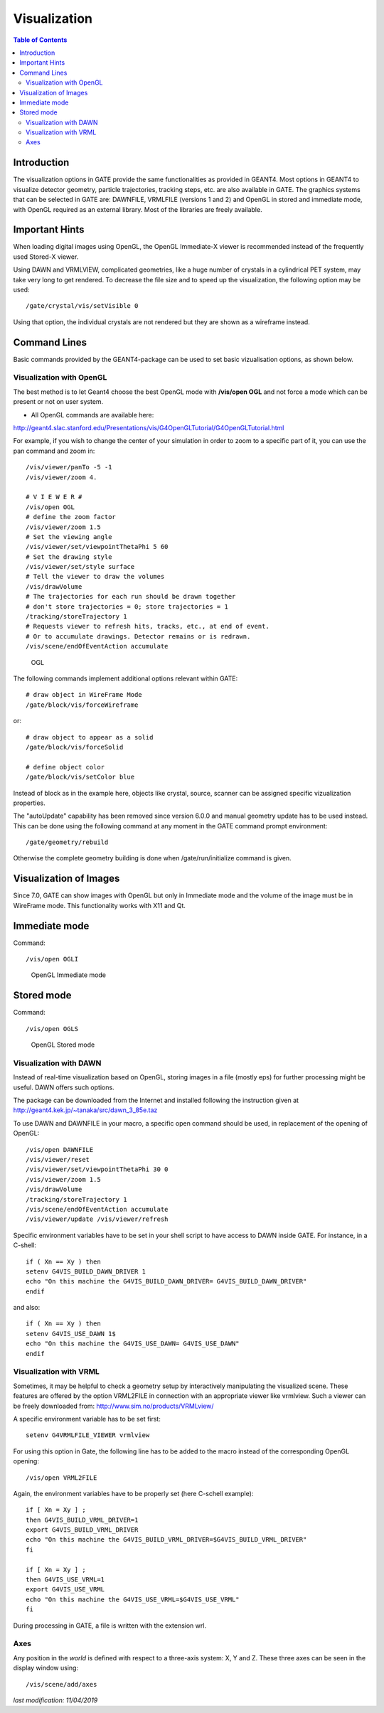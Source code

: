 Visualization
=============

.. contents:: Table of Contents
   :depth: 15
   :local:

Introduction
------------

The visualization options in GATE provide the same functionalities as provided in GEANT4. Most options in GEANT4 to visualize detector geometry, particle trajectories, tracking steps, etc. are also available in GATE. The graphics systems that can be selected in GATE are: DAWNFILE, VRMLFILE (versions 1 and 2) and OpenGL in stored and immediate mode, with OpenGL required as an external library. Most of the libraries are freely available.

Important Hints
---------------

When loading digital images using OpenGL, the OpenGL Immediate-X viewer is recommended instead of the frequently used Stored-X viewer.

Using DAWN and VRMLVIEW, complicated geometries, like a huge number of crystals in a cylindrical PET system, may take very long to get rendered. To decrease the file size and to speed up the visualization, the following option may be used::

   /gate/crystal/vis/setVisible 0 

Using that option, the individual crystals are not rendered but they are shown as a wireframe instead.

Command Lines
-------------

Basic commands provided by the GEANT4-package can be used to set basic vizualisation options, as shown below. 

Visualization with OpenGL
~~~~~~~~~~~~~~~~~~~~~~~~~

The best method is to let Geant4 choose the best OpenGL mode with **/vis/open OGL** and not force a mode which can be present or not on user system.

* All OpenGL commands are available here:
http://geant4.slac.stanford.edu/Presentations/vis/G4OpenGLTutorial/G4OpenGLTutorial.html

For example, if you wish to change the center of your simulation in order to zoom to a specific part of it, you can use the pan command and zoom in::

   /vis/viewer/panTo -5 -1
   /vis/viewer/zoom 4.

   # V I E W E R #
   /vis/open OGL
   # define the zoom factor
   /vis/viewer/zoom 1.5
   # Set the viewing angle
   /vis/viewer/set/viewpointThetaPhi 5 60
   # Set the drawing style 
   /vis/viewer/set/style surface
   # Tell the viewer to draw the volumes 
   /vis/drawVolume
   # The trajectories for each run should be drawn together 
   # don't store trajectories = 0; store trajectories = 1 
   /tracking/storeTrajectory 1
   # Requests viewer to refresh hits, tracks, etc., at end of event. 
   # Or to accumulate drawings. Detector remains or is redrawn. 
   /vis/scene/endOfEventAction accumulate 

.. figure:: Vis_open_ogl.png
   :alt: Figure 1: Vis open ogl
   :name: Vis_open_ogl

   OGL

The following commands implement additional options relevant within GATE::

   # draw object in WireFrame Mode
   /gate/block/vis/forceWireframe 

or::
 
   # draw object to appear as a solid 
   /gate/block/vis/forceSolid
   
   # define object color
   /gate/block/vis/setColor blue 

Instead of block as in the example here, objects like crystal, source, scanner can be assigned specific vizualization properties.

The "autoUpdate" capability has been removed since version 6.0.0 and manual geometry update has to be used instead. This can be done using the following command at any moment in the GATE command prompt environment::

   /gate/geometry/rebuild

Otherwise the complete geometry building is done when /gate/run/initialize command is given.

Visualization of Images
-----------------------

Since 7.0, GATE can show images with OpenGL but only in Immediate mode and the volume of the image must be in WireFrame mode.
This functionality works with X11 and Qt.

Immediate mode
--------------

Command::

   /vis/open OGLI

.. figure:: Opengl_immediate.jpg
   :alt: Figure 2: Opengl immediate
   :name: Opengl_immediate.jpg

   OpenGL Immediate mode

Stored mode
-----------

Command::
 
   /vis/open OGLS

.. figure:: Opengl_stored.jpg
   :alt: Figure 3: Opengl stored
   :name: Opengl_stored.jpg

   OpenGL Stored mode

Visualization with DAWN
~~~~~~~~~~~~~~~~~~~~~~~

Instead of real-time visualization based on OpenGL, storing images in a file (mostly eps) for further processing might be useful. DAWN offers such options.

The package can be downloaded from the Internet and installed following the instruction given at http://geant4.kek.jp/~tanaka/src/dawn_3_85e.taz 

To use DAWN and DAWNFILE in your macro, a specific open command should be used, in replacement of the opening of OpenGL::

   /vis/open DAWNFILE
   /vis/viewer/reset
   /vis/viewer/set/viewpointThetaPhi 30 0
   /vis/viewer/zoom 1.5
   /vis/drawVolume
   /tracking/storeTrajectory 1
   /vis/scene/endOfEventAction accumulate
   /vis/viewer/update /vis/viewer/refresh 

Specific environment variables have to be set in your shell script to have access to DAWN inside GATE. For instance, in a C-shell::

   if ( Xn == Xy ) then
   setenv G4VIS_BUILD_DAWN_DRIVER 1 
   echo "On this machine the G4VIS_BUILD_DAWN_DRIVER= G4VIS_BUILD_DAWN_DRIVER"
   endif 

and also::

   if ( Xn == Xy ) then
   setenv G4VIS_USE_DAWN 1$
   echo "On this machine the G4VIS_USE_DAWN= G4VIS_USE_DAWN"
   endif

Visualization with VRML
~~~~~~~~~~~~~~~~~~~~~~~

Sometimes, it may be helpful to check a geometry setup by interactively manipulating the visualized scene. These features are offered by the option VRML2FILE in connection with an appropriate viewer like vrmlview. Such a viewer can be freely downloaded from: http://www.sim.no/products/VRMLview/ 
 
A specific environment variable has to be set first::

   setenv G4VRMLFILE_VIEWER vrmlview 

For using this option in Gate, the following line has to be added to the macro instead of the corresponding OpenGL opening::

   /vis/open VRML2FILE 

Again, the environment variables have to be properly set (here C-schell example)::
 
   if [ Xn = Xy ] ;
   then G4VIS_BUILD_VRML_DRIVER=1 
   export G4VIS_BUILD_VRML_DRIVER
   echo "On this machine the G4VIS_BUILD_VRML_DRIVER=$G4VIS_BUILD_VRML_DRIVER"
   fi

   if [ Xn = Xy ] ;
   then G4VIS_USE_VRML=1
   export G4VIS_USE_VRML
   echo "On this machine the G4VIS_USE_VRML=$G4VIS_USE_VRML"
   fi

During processing in GATE, a file is written with the extension wrl.

Axes
~~~~

Any position in the *world* is defined with respect to a three-axis system: X, Y and Z. These three axes can be seen in the display window using::

   /vis/scene/add/axes


*last modification: 11/04/2019*

